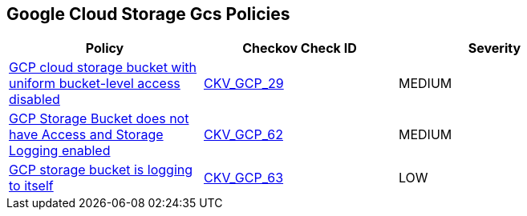 == Google Cloud Storage Gcs Policies

[width=85%]
[cols="1,1,1"]
|===
|Policy|Checkov Check ID| Severity

|xref:bc-gcp-gcs-2.adoc[GCP cloud storage bucket with uniform bucket-level access disabled]
| https://github.com/bridgecrewio/checkov/tree/master/checkov/terraform/checks/resource/gcp/GoogleStorageBucketUniformAccess.py[CKV_GCP_29]
|MEDIUM


|xref:bc-gcp-logging-2.adoc[GCP Storage Bucket does not have Access and Storage Logging enabled]
| https://github.com/bridgecrewio/checkov/tree/master/checkov/terraform/checks/resource/gcp/CloudStorageLogging.py[CKV_GCP_62]
|MEDIUM


|xref:bc-gcp-logging-3.adoc[GCP storage bucket is logging to itself]
| https://github.com/bridgecrewio/checkov/tree/master/checkov/terraform/checks/resource/gcp/CloudStorageSelfLogging.py[CKV_GCP_63]
|LOW


|===

